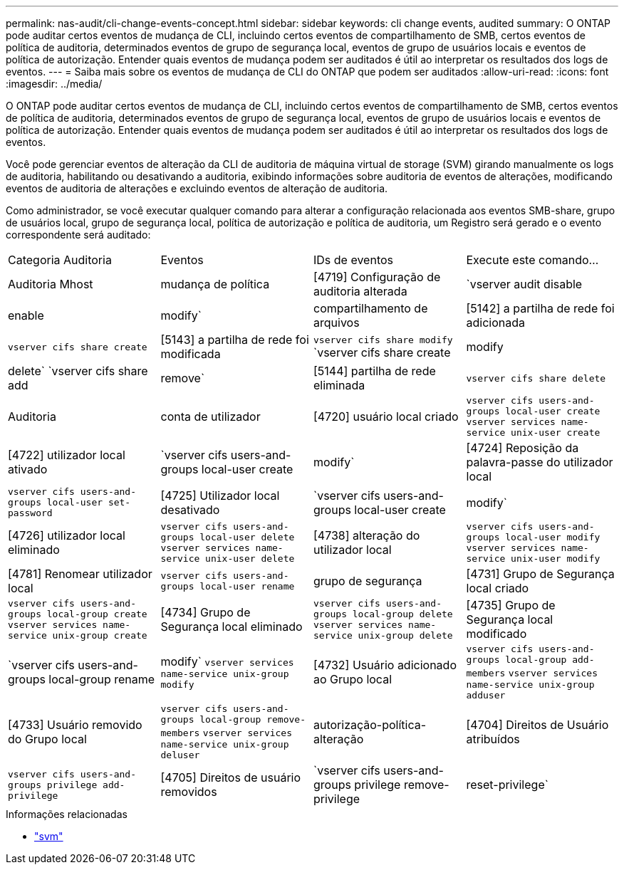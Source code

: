 ---
permalink: nas-audit/cli-change-events-concept.html 
sidebar: sidebar 
keywords: cli change events, audited 
summary: O ONTAP pode auditar certos eventos de mudança de CLI, incluindo certos eventos de compartilhamento de SMB, certos eventos de política de auditoria, determinados eventos de grupo de segurança local, eventos de grupo de usuários locais e eventos de política de autorização. Entender quais eventos de mudança podem ser auditados é útil ao interpretar os resultados dos logs de eventos. 
---
= Saiba mais sobre os eventos de mudança de CLI do ONTAP que podem ser auditados
:allow-uri-read: 
:icons: font
:imagesdir: ../media/


[role="lead"]
O ONTAP pode auditar certos eventos de mudança de CLI, incluindo certos eventos de compartilhamento de SMB, certos eventos de política de auditoria, determinados eventos de grupo de segurança local, eventos de grupo de usuários locais e eventos de política de autorização. Entender quais eventos de mudança podem ser auditados é útil ao interpretar os resultados dos logs de eventos.

Você pode gerenciar eventos de alteração da CLI de auditoria de máquina virtual de storage (SVM) girando manualmente os logs de auditoria, habilitando ou desativando a auditoria, exibindo informações sobre auditoria de eventos de alterações, modificando eventos de auditoria de alterações e excluindo eventos de alteração de auditoria.

Como administrador, se você executar qualquer comando para alterar a configuração relacionada aos eventos SMB-share, grupo de usuários local, grupo de segurança local, política de autorização e política de auditoria, um Registro será gerado e o evento correspondente será auditado:

|===


| Categoria Auditoria | Eventos | IDs de eventos | Execute este comando... 


 a| 
Auditoria Mhost
 a| 
mudança de política
 a| 
[4719] Configuração de auditoria alterada
 a| 
`vserver audit disable|enable|modify`



 a| 
compartilhamento de arquivos
 a| 
[5142] a partilha de rede foi adicionada
 a| 
`vserver cifs share create`



 a| 
[5143] a partilha de rede foi modificada
 a| 
`vserver cifs share modify` `vserver cifs share create|modify|delete` `vserver cifs share add|remove`



 a| 
[5144] partilha de rede eliminada
 a| 
`vserver cifs share delete`



 a| 
Auditoria
 a| 
conta de utilizador
 a| 
[4720] usuário local criado
 a| 
`vserver cifs users-and-groups local-user create` `vserver services name-service unix-user create`



 a| 
[4722] utilizador local ativado
 a| 
`vserver cifs users-and-groups local-user create|modify`



 a| 
[4724] Reposição da palavra-passe do utilizador local
 a| 
`vserver cifs users-and-groups local-user set-password`



 a| 
[4725] Utilizador local desativado
 a| 
`vserver cifs users-and-groups local-user create|modify`



 a| 
[4726] utilizador local eliminado
 a| 
`vserver cifs users-and-groups local-user delete` `vserver services name-service unix-user delete`



 a| 
[4738] alteração do utilizador local
 a| 
`vserver cifs users-and-groups local-user modify` `vserver services name-service unix-user modify`



 a| 
[4781] Renomear utilizador local
 a| 
`vserver cifs users-and-groups local-user rename`



 a| 
grupo de segurança
 a| 
[4731] Grupo de Segurança local criado
 a| 
`vserver cifs users-and-groups local-group create` `vserver services name-service unix-group create`



 a| 
[4734] Grupo de Segurança local eliminado
 a| 
`vserver cifs users-and-groups local-group delete` `vserver services name-service unix-group delete`



 a| 
[4735] Grupo de Segurança local modificado
 a| 
`vserver cifs users-and-groups local-group rename|modify` `vserver services name-service unix-group modify`



 a| 
[4732] Usuário adicionado ao Grupo local
 a| 
`vserver cifs users-and-groups local-group add-members` `vserver services name-service unix-group adduser`



 a| 
[4733] Usuário removido do Grupo local
 a| 
`vserver cifs users-and-groups local-group remove-members` `vserver services name-service unix-group deluser`



 a| 
autorização-política-alteração
 a| 
[4704] Direitos de Usuário atribuídos
 a| 
`vserver cifs users-and-groups privilege add-privilege`



 a| 
[4705] Direitos de usuário removidos
 a| 
`vserver cifs users-and-groups privilege remove-privilege|reset-privilege`

|===
.Informações relacionadas
* link:https://docs.netapp.com/us-en/ontap-cli/search.html?q=vserver["svm"^]

